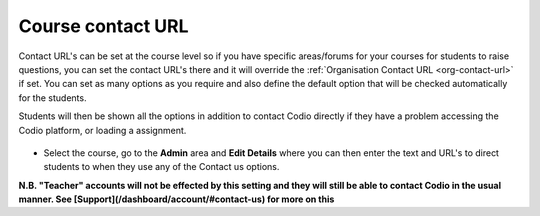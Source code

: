 .. meta::
   :description: Course Contact URL

.. _course-contact-url:

Course contact URL
==================

Contact URL's can be set at the course level so if you have specific areas/forums for your courses for students to raise questions, you can set the contact URL's there and it will override the :ref:`Organisation Contact URL <org-contact-url>` if set. You can set as many options as you require and also define the default option that will be checked automatically for the students.

Students will then be shown all the options in addition to contact Codio directly if they have a problem accessing the Codio platform, or loading a assignment.

  .. image:: /img/manage_organization/studentoptions.png
     :alt: Student options
     


- Select the course, go to the **Admin** area and **Edit Details** where you can then enter the text and URL's to direct students to when they use any of the Contact us options.

  .. image:: /img/classcontacturl.png
     :alt: Course contact url


**N.B. "Teacher" accounts will not be effected by this setting and they will still be able to contact Codio in the usual manner. See [Support](/dashboard/account/#contact-us) for more on this**
